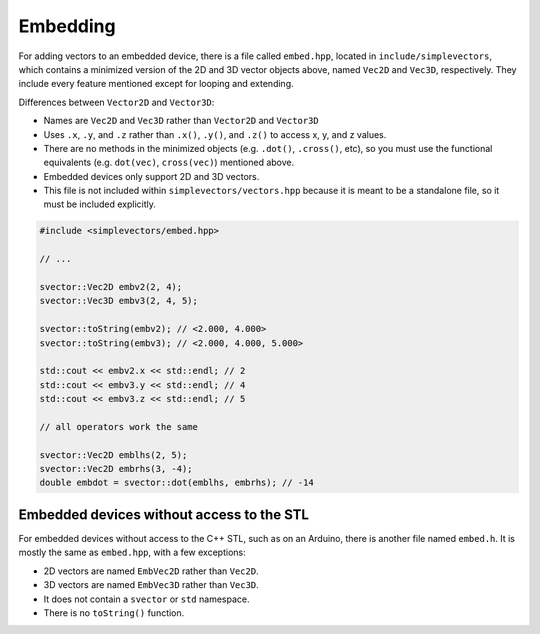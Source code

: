 Embedding
=========

For adding vectors to an embedded device, there is a file called ``embed.hpp``, located in ``include/simplevectors``, which contains a minimized version of the 2D and 3D vector objects above, named ``Vec2D`` and ``Vec3D``, respectively. They include every feature mentioned except for looping and extending.

Differences between ``Vector2D`` and ``Vector3D``:

- Names are ``Vec2D`` and ``Vec3D`` rather than ``Vector2D`` and ``Vector3D``
- Uses ``.x``, ``.y``, and ``.z`` rather than ``.x()``, ``.y()``, and ``.z()`` to access x, y, and z values.
- There are no methods in the minimized objects (e.g. ``.dot()``, ``.cross()``, etc), so you must use the functional equivalents (e.g. ``dot(vec)``, ``cross(vec)``) mentioned above.
- Embedded devices only support 2D and 3D vectors.
- This file is not included within ``simplevectors/vectors.hpp`` because it is meant to be a standalone file, so it must be included explicitly.

.. code-block:: cpp

  #include <simplevectors/embed.hpp>

  // ...

  svector::Vec2D embv2(2, 4);
  svector::Vec3D embv3(2, 4, 5);

  svector::toString(embv2); // <2.000, 4.000>
  svector::toString(embv3); // <2.000, 4.000, 5.000>

  std::cout << embv2.x << std::endl; // 2
  std::cout << embv3.y << std::endl; // 4
  std::cout << embv3.z << std::endl; // 5

  // all operators work the same

  svector::Vec2D emblhs(2, 5);
  svector::Vec2D embrhs(3, -4);
  double embdot = svector::dot(emblhs, embrhs); // -14

Embedded devices without access to the STL
------------------------------------------

For embedded devices without access to the C++ STL, such as on an Arduino, there is another file named ``embed.h``. It is mostly the same as ``embed.hpp``, with a few exceptions:

- 2D vectors are named ``EmbVec2D`` rather than ``Vec2D``.
- 3D vectors are named ``EmbVec3D`` rather than ``Vec3D``.
- It does not contain a ``svector`` or ``std`` namespace.
- There is no ``toString()`` function.



